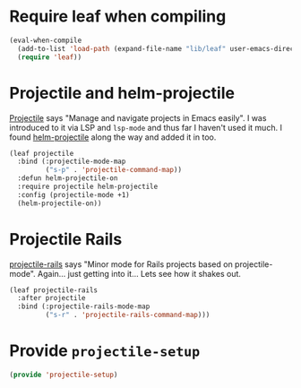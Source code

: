 #+PROPERTY: header-args:emacs-lisp :comments link :tangle yes
#+STARTUP: content
#+AUTHOR: Perry Smith
#+EMAIL:  pedz@easesoftware.com

* Require leaf when compiling

#+begin_src emacs-lisp
  (eval-when-compile
    (add-to-list 'load-path (expand-file-name "lib/leaf" user-emacs-directory))
    (require 'leaf))
#+end_src

* Projectile and helm-projectile

[[https://melpa.org/#/projectile][Projectile]] says "Manage and navigate projects in Emacs easily".  I was
introduced to it via LSP and ~lsp-mode~ and thus far I haven't used it
much.  I found [[https://melpa.org/#/helm-projectile][helm-projectile]] along the way and added it in too.

#+begin_src emacs-lisp
  (leaf projectile
    :bind (:projectile-mode-map
           ("s-p" . 'projectile-command-map))
    :defun helm-projectile-on
    :require projectile helm-projectile
    :config (projectile-mode +1)
    (helm-projectile-on))
#+end_src

* Projectile Rails

[[https://melpa.org/#/projectile-rails][projectile-rails]] says "Minor mode for Rails projects based on
projectile-mode".  Again... just getting into it... Lets see how it
shakes out.

#+begin_src emacs-lisp
  (leaf projectile-rails
    :after projectile
    :bind (:projectile-rails-mode-map
           ("s-r" . 'projectile-rails-command-map)))
#+end_src

* Provide ~projectile-setup~

#+begin_src emacs-lisp
  (provide 'projectile-setup)
#+end_src
